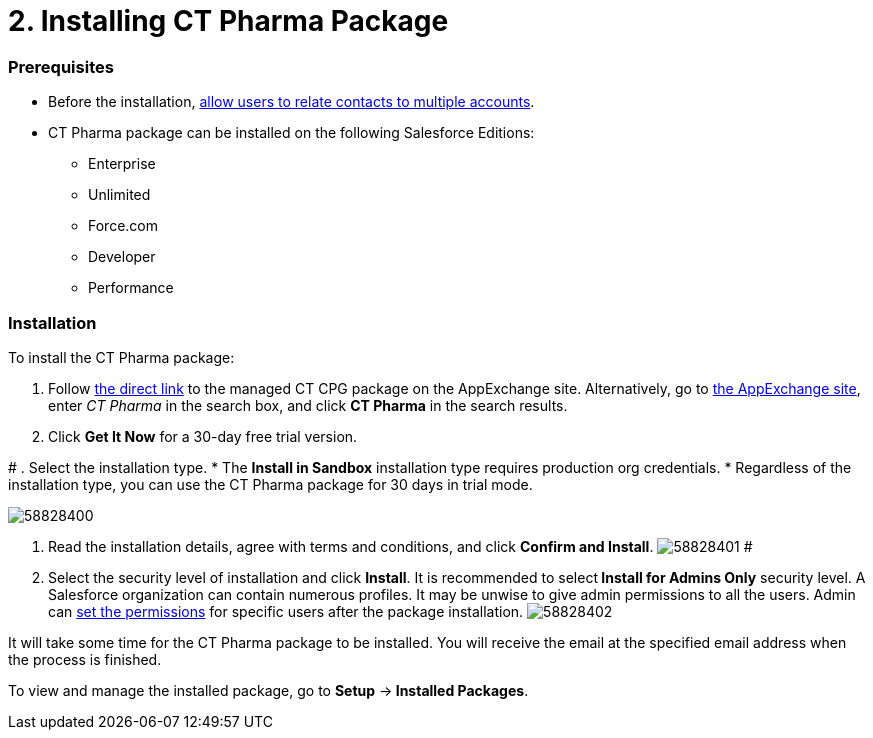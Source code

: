 = 2. Installing CT Pharma Package

[[h2_1644201065]]
=== Prerequisites

* Before the
installation, xref:preparing-the-salesforce-organization[allow
users to relate contacts to multiple accounts].
* CT Pharma package can be installed on the following Salesforce
Editions:
** Enterprise
** Unlimited
** Force.com
** Developer
** Performance

[[h2__1315640814]]
=== Installation

To install the CT Pharma package:

. Follow https://appexchange.salesforce.com/appxListingDetail?listingId=a0N3000000B4XqyEAF[the
direct link] to the managed CT CPG package on the AppExchange site.
Alternatively, go to https://appexchange.salesforce.com/[the AppExchange
site], enter _CT Pharma_ in the search box, and click *CT Pharma* in the
search results.
. Click *Get It Now* for a 30-day free trial version.

#
. Select the installation type.
* The *Install in Sandbox* installation type requires production org
credentials.
* Regardless of the installation type, you can use the CT Pharma package
for 30 days in trial mode.

image:58828400.png[]


. Read the installation details, agree with terms and conditions, and
click *Confirm and Install*.
image:58828401.png[]
#
. Select the security level of installation and click *Install*.
It is recommended to select** Install for Admins Only** security level.
A Salesforce organization can contain numerous profiles. It may be
unwise to give admin permissions to all the users. Admin
can xref:user-permission-settings[set the permissions] for specific
users after the package installation.
image:58828402.png[]

It will take some time for the CT Pharma package to be installed. You
will receive the email at the specified email address when the process
is finished.

To view and manage the installed package, go to *Setup* →** Installed
Packages**.
